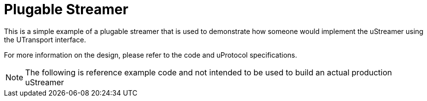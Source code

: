 # Plugable Streamer

This is a simple example of a plugable streamer that is used to demonstrate how someone would implement the uStreamer using the UTransport interface. 

For more information on the design, please refer to the code and uProtocol specifications.

NOTE: The following is reference example code and not intended to be used to build an actual production uStreamer

